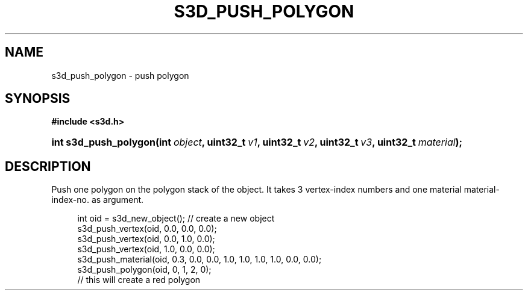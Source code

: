 .\"     Title: s3d_push_polygon
.\"    Author:
.\" Generator: DocBook XSL Stylesheets
.\"
.\"    Manual:
.\"    Source:
.\"
.TH "S3D_PUSH_POLYGON" "3" "" "" ""
.\" disable hyphenation
.nh
.\" disable justification (adjust text to left margin only)
.ad l
.SH "NAME"
s3d_push_polygon \- push polygon
.SH "SYNOPSIS"
.sp
.ft B
.nf
#include <s3d\&.h>
.fi
.ft
.HP 21
.BI "int s3d_push_polygon(int\ " "object" ", uint32_t\ " "v1" ", uint32_t\ " "v2" ", uint32_t\ " "v3" ", uint32_t\ " "material" ");"
.SH "DESCRIPTION"
.PP
Push one polygon on the polygon stack of the object\&. It takes 3 vertex\-index numbers and one material material\-index\-no\&. as argument\&.
.sp
.RS 4
.nf
 int oid = s3d_new_object();   // create a new object
 s3d_push_vertex(oid, 0\&.0, 0\&.0, 0\&.0);
 s3d_push_vertex(oid, 0\&.0, 1\&.0, 0\&.0);
 s3d_push_vertex(oid, 1\&.0, 0\&.0, 0\&.0);
 s3d_push_material(oid, 0\&.3, 0\&.0, 0\&.0, 1\&.0, 1\&.0, 1\&.0, 1\&.0, 0\&.0, 0\&.0);
 s3d_push_polygon(oid, 0, 1, 2, 0);
 // this will create a red polygon
.fi
.RE
